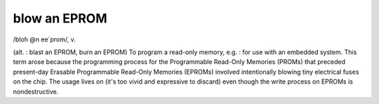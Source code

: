 .. _blow-an-EPROM:

============================================================
blow an EPROM
============================================================

/bloh \@n ee´prom/, v\.

(alt.
: blast an EPROM, burn an EPROM) To program a read-only memory, e.g.
: for use with an embedded system.
This term arose because the programming process for the Programmable Read-Only Memories (PROMs) that preceded present-day Erasable Programmable Read-Only Memories (EPROMs) involved intentionally blowing tiny electrical fuses on the chip.
The usage lives on (it's too vivid and expressive to discard) even though the write process on EPROMs is nondestructive.

